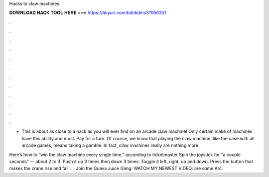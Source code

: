 Hacks to claw machines



𝐃𝐎𝐖𝐍𝐋𝐎𝐀𝐃 𝐇𝐀𝐂𝐊 𝐓𝐎𝐎𝐋 𝐇𝐄𝐑𝐄 ===> https://tinyurl.com/bdhkdms3?956351



.



.



.



.



.



.



.



.



.



.



.



.

- This is about as close to a hack as you will ever find on an arcade claw machine! Only certain make of machines have this ability and must. Pay for a turn. Of course, we know that playing the claw machine, like the case with all arcade games, means taking a gamble. In fact, claw machines really are nothing more.

Here’s how to “win the claw machine every single time,” according to ticketmaster Spin the joystick for “a couple seconds” — about 2 to 3. Push it up 3 times then down 3 times. Toggle it left, right, up and down. Press the button that makes the crane rise and fall .  · Join the Guava Juice Gang: WATCH MY NEWEST VIDEO:  are some Arc.
